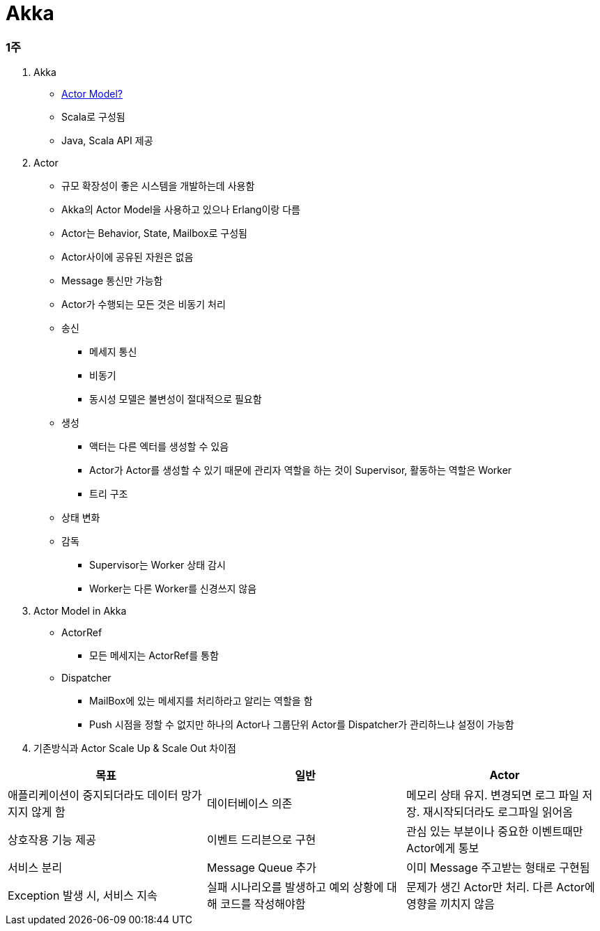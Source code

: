 = Akka

=== 1주

. Akka
** https://www.slideshare.net/jbugkorea/ss-39607946[Actor Model?]
**  Scala로 구성됨
**  Java, Scala API 제공 

. Actor
** 규모 확장성이 좋은 시스템을 개발하는데 사용함
** Akka의 Actor Model을 사용하고 있으나 Erlang이랑 다름
** Actor는 Behavior, State, Mailbox로 구성됨
** Actor사이에 공유된 자원은 없음
** Message 통신만 가능함
** Actor가 수행되는 모든 것은 비동기 처리
** 송신
*** 메세지 통신
*** 비동기
*** 동시성 모델은 불변성이 절대적으로 필요함
** 생성
*** 액터는 다른 엑터를 생성할 수 있음
*** Actor가 Actor를 생성할 수 있기 때문에 관리자 역할을 하는 것이 Supervisor, 활동하는 역할은 Worker
*** 트리 구조
** 상태 변화
** 감독 
*** Supervisor는 Worker 상태 감시
*** Worker는 다른 Worker를 신경쓰지 않음

. Actor Model in Akka
** ActorRef
*** 모든 메세지는 ActorRef를 통함
** Dispatcher
*** MailBox에 있는 메세지를 처리하라고 알리는 역할을 함
*** Push 시점을 정할 수 없지만 하나의 Actor나 그룹단위 Actor를 Dispatcher가 관리하느냐 설정이 가능함

. 기존방식과 Actor Scale Up & Scale Out 차이점
|===
| 목표 | 일반 | Actor 

| 애플리케이션이 중지되더라도 데이터 망가지지 않게 함 
| 데이터베이스 의존 
| 메모리 상태 유지. 변경되면 로그 파일 저장. 재시작되더라도 로그파일 읽어옴

| 상호작용 기능 제공
| 이벤트 드리븐으로 구현
| 관심 있는 부분이나 중요한 이벤트때만 Actor에게 통보

| 서비스 분리
| Message Queue 추가
| 이미 Message 주고받는 형태로 구현됨

| Exception 발생 시, 서비스 지속
| 실패 시나리오를 발생하고 예외 상황에 대해 코드를 작성해야함
| 문제가 생긴 Actor만 처리. 다른 Actor에 영향을 끼치지 않음
|===